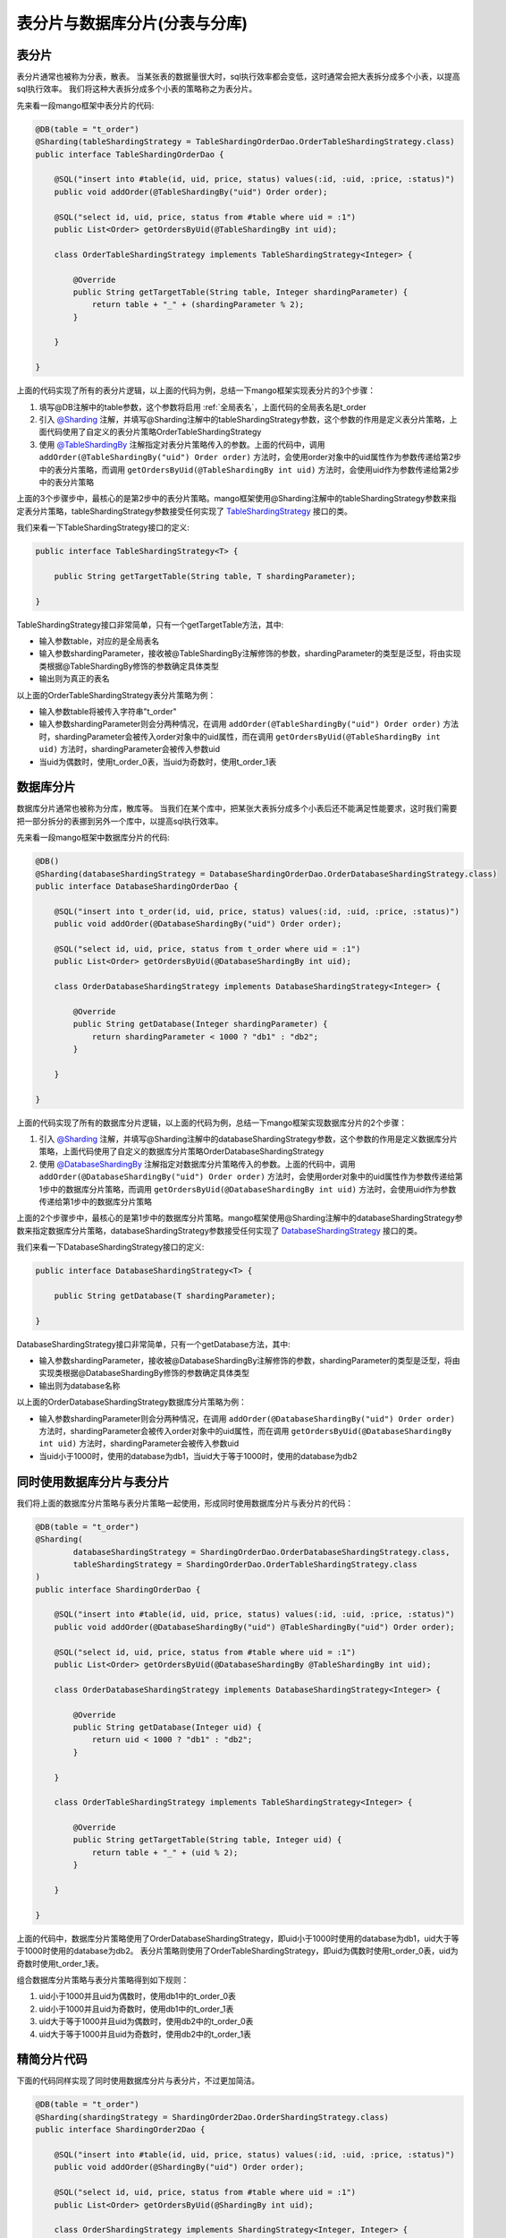 表分片与数据库分片(分表与分库)
==============================

表分片
______

表分片通常也被称为分表，散表。
当某张表的数据量很大时，sql执行效率都会变低，这时通常会把大表拆分成多个小表，以提高sql执行效率。
我们将这种大表拆分成多个小表的策略称之为表分片。

先来看一段mango框架中表分片的代码:

.. code-block:: java

    @DB(table = "t_order")
    @Sharding(tableShardingStrategy = TableShardingOrderDao.OrderTableShardingStrategy.class)
    public interface TableShardingOrderDao {

        @SQL("insert into #table(id, uid, price, status) values(:id, :uid, :price, :status)")
        public void addOrder(@TableShardingBy("uid") Order order);

        @SQL("select id, uid, price, status from #table where uid = :1")
        public List<Order> getOrdersByUid(@TableShardingBy int uid);

        class OrderTableShardingStrategy implements TableShardingStrategy<Integer> {

            @Override
            public String getTargetTable(String table, Integer shardingParameter) {
                return table + "_" + (shardingParameter % 2);
            }

        }

    }

上面的代码实现了所有的表分片逻辑，以上面的代码为例，总结一下mango框架实现表分片的3个步骤：

1. 填写@DB注解中的table参数，这个参数将启用 :ref:`全局表名`，上面代码的全局表名是t_order
2. 引入 `@Sharding <https://github.com/jfaster/mango/blob/master/src/main/java/org/jfaster/mango/annotation/Sharding.java>`_ 注解，并填写@Sharding注解中的tableShardingStrategy参数，这个参数的作用是定义表分片策略，上面代码使用了自定义的表分片策略OrderTableShardingStrategy
3. 使用 `@TableShardingBy <https://github.com/jfaster/mango/blob/master/src/main/java/org/jfaster/mango/annotation/TableShardingBy.java>`_ 注解指定对表分片策略传入的参数。上面的代码中，调用 ``addOrder(@TableShardingBy("uid") Order order)`` 方法时，会使用order对象中的uid属性作为参数传递给第2步中的表分片策略，而调用 ``getOrdersByUid(@TableShardingBy int uid)`` 方法时，会使用uid作为参数传递给第2步中的表分片策略

上面的3个步骤步中，最核心的是第2步中的表分片策略。mango框架使用@Sharding注解中的tableShardingStrategy参数来指定表分片策略，tableShardingStrategy参数接受任何实现了 `TableShardingStrategy <https://github.com/jfaster/mango/blob/master/src/main/java/org/jfaster/mango/sharding/TableShardingStrategy.java>`_ 接口的类。

我们来看一下TableShardingStrategy接口的定义:

.. code-block:: java

    public interface TableShardingStrategy<T> {
    
        public String getTargetTable(String table, T shardingParameter);

    }

TableShardingStrategy接口非常简单，只有一个getTargetTable方法，其中:

* 输入参数table，对应的是全局表名
* 输入参数shardingParameter，接收被@TableShardingBy注解修饰的参数，shardingParameter的类型是泛型，将由实现类根据@TableShardingBy修饰的参数确定具体类型
* 输出则为真正的表名
 
以上面的OrderTableShardingStrategy表分片策略为例：

* 输入参数table将被传入字符串"t_order"
* 输入参数shardingParameter则会分两种情况，在调用 ``addOrder(@TableShardingBy("uid") Order order)`` 方法时，shardingParameter会被传入order对象中的uid属性，而在调用 ``getOrdersByUid(@TableShardingBy int uid)`` 方法时，shardingParameter会被传入参数uid
* 当uid为偶数时，使用t_order_0表，当uid为奇数时，使用t_order_1表

数据库分片
__________

数据库分片通常也被称为分库，散库等。
当我们在某个库中，把某张大表拆分成多个小表后还不能满足性能要求，这时我们需要把一部分拆分的表挪到另外一个库中，以提高sql执行效率。

先来看一段mango框架中数据库分片的代码:

.. code-block:: java

    @DB()
    @Sharding(databaseShardingStrategy = DatabaseShardingOrderDao.OrderDatabaseShardingStrategy.class)
    public interface DatabaseShardingOrderDao {

        @SQL("insert into t_order(id, uid, price, status) values(:id, :uid, :price, :status)")
        public void addOrder(@DatabaseShardingBy("uid") Order order);

        @SQL("select id, uid, price, status from t_order where uid = :1")
        public List<Order> getOrdersByUid(@DatabaseShardingBy int uid);

        class OrderDatabaseShardingStrategy implements DatabaseShardingStrategy<Integer> {

            @Override
            public String getDatabase(Integer shardingParameter) {
                return shardingParameter < 1000 ? "db1" : "db2";
            }

        }

    }

上面的代码实现了所有的数据库分片逻辑，以上面的代码为例，总结一下mango框架实现数据库分片的2个步骤：

1. 引入 `@Sharding <https://github.com/jfaster/mango/blob/master/src/main/java/org/jfaster/mango/annotation/Sharding.java>`_ 注解，并填写@Sharding注解中的databaseShardingStrategy参数，这个参数的作用是定义数据库分片策略，上面代码使用了自定义的数据库分片策略OrderDatabaseShardingStrategy
2. 使用 `@DatabaseShardingBy <https://github.com/jfaster/mango/blob/master/src/main/java/org/jfaster/mango/annotation/DatabaseShardingBy.java>`_ 注解指定对数据库分片策略传入的参数。上面的代码中，调用 ``addOrder(@DatabaseShardingBy("uid") Order order)`` 方法时，会使用order对象中的uid属性作为参数传递给第1步中的数据库分片策略，而调用 ``getOrdersByUid(@DatabaseShardingBy int uid)`` 方法时，会使用uid作为参数传递给第1步中的数据库分片策略

上面的2个步骤步中，最核心的是第1步中的数据库分片策略。mango框架使用@Sharding注解中的databaseShardingStrategy参数来指定数据库分片策略，databaseShardingStrategy参数接受任何实现了 `DatabaseShardingStrategy <https://github.com/jfaster/mango/blob/master/src/main/java/org/jfaster/mango/sharding/DatabaseShardingStrategy.java>`_ 接口的类。

我们来看一下DatabaseShardingStrategy接口的定义:

.. code-block:: java

    public interface DatabaseShardingStrategy<T> {
    
        public String getDatabase(T shardingParameter);
    
    }

DatabaseShardingStrategy接口非常简单，只有一个getDatabase方法，其中:

* 输入参数shardingParameter，接收被@DatabaseShardingBy注解修饰的参数，shardingParameter的类型是泛型，将由实现类根据@DatabaseShardingBy修饰的参数确定具体类型
* 输出则为database名称
 
以上面的OrderDatabaseShardingStrategy数据库分片策略为例：

* 输入参数shardingParameter则会分两种情况，在调用 ``addOrder(@DatabaseShardingBy("uid") Order order)`` 方法时，shardingParameter会被传入order对象中的uid属性，而在调用 ``getOrdersByUid(@DatabaseShardingBy int uid)`` 方法时，shardingParameter会被传入参数uid
* 当uid小于1000时，使用的database为db1，当uid大于等于1000时，使用的database为db2

同时使用数据库分片与表分片
__________________________

我们将上面的数据库分片策略与表分片策略一起使用，形成同时使用数据库分片与表分片的代码：

.. code-block:: java

    @DB(table = "t_order")
    @Sharding(
            databaseShardingStrategy = ShardingOrderDao.OrderDatabaseShardingStrategy.class,
            tableShardingStrategy = ShardingOrderDao.OrderTableShardingStrategy.class
    )
    public interface ShardingOrderDao {

        @SQL("insert into #table(id, uid, price, status) values(:id, :uid, :price, :status)")
        public void addOrder(@DatabaseShardingBy("uid") @TableShardingBy("uid") Order order);

        @SQL("select id, uid, price, status from #table where uid = :1")
        public List<Order> getOrdersByUid(@DatabaseShardingBy @TableShardingBy int uid);

        class OrderDatabaseShardingStrategy implements DatabaseShardingStrategy<Integer> {

            @Override
            public String getDatabase(Integer uid) {
                return uid < 1000 ? "db1" : "db2";
            }

        }

        class OrderTableShardingStrategy implements TableShardingStrategy<Integer> {

            @Override
            public String getTargetTable(String table, Integer uid) {
                return table + "_" + (uid % 2);
            }

        }

    }

上面的代码中，数据库分片策略使用了OrderDatabaseShardingStrategy，即uid小于1000时使用的database为db1，uid大于等于1000时使用的database为db2。
表分片策略则使用了OrderTableShardingStrategy，即uid为偶数时使用t_order_0表，uid为奇数时使用t_order_1表。

组合数据库分片策略与表分片策略得到如下规则：

1. uid小于1000并且uid为偶数时，使用db1中的t_order_0表
2. uid小于1000并且uid为奇数时，使用db1中的t_order_1表
3. uid大于等于1000并且uid为偶数时，使用db2中的t_order_0表
4. uid大于等于1000并且uid为奇数时，使用db2中的t_order_1表

精简分片代码
____________

下面的代码同样实现了同时使用数据库分片与表分片，不过更加简洁。

.. code-block:: java

    @DB(table = "t_order")
    @Sharding(shardingStrategy = ShardingOrder2Dao.OrderShardingStrategy.class)
    public interface ShardingOrder2Dao {

        @SQL("insert into #table(id, uid, price, status) values(:id, :uid, :price, :status)")
        public void addOrder(@ShardingBy("uid") Order order);

        @SQL("select id, uid, price, status from #table where uid = :1")
        public List<Order> getOrdersByUid(@ShardingBy int uid);

        class OrderShardingStrategy implements ShardingStrategy<Integer, Integer> {

            @Override
            public String getDatabase(Integer uid) {
                return uid < 1000 ? "db1" : "db2";
            }

            @Override
            public String getTargetTable(String table, Integer uid) {
                return table + "_" + (uid % 2);
            }

        }

    }

上面的代码中，引入了@ShardingBy注解，@ShardBy=@DataSourceShardBy+@TableShardBy。

多维度分片策略
______________

上面的所有的代码我们都使用uid作为分片策略的计算参数，我们称之为一维分片策略。

考虑下面一个问题，当我们把数据库分片信息与表分片信息保存到order表中id字段的头部时，我们不但能把uid作为分片策略的计算参数，也能把id作为分片策略的计算参数。但@Sharding注解放在类上时，我们只能要么选择uid作为分片策略的计算参数，要们选择id作为分片策略的计算参数。这时我们需要将@Sharding注解下移到方法上，不同的方法指定不同的分片策略，实现多维度分片策略。

请看下面的代码：

.. code-block:: java

    @DB(table = "t_order")
    public interface ShardingOrder3Dao {

        @SQL("insert into #table(id, uid, price, status) values(:id, :uid, :price, :status)")
        @Sharding(shardingStrategy = ShardingOrder3Dao.OrderUidShardingStrategy.class)
        public void addOrder(@ShardingBy("uid") Order order);

        @SQL("select id, uid, price, status from #table where uid = :1")
        @Sharding(shardingStrategy = ShardingOrder3Dao.OrderUidShardingStrategy.class)
        public List<Order> getOrdersByUid(@ShardingBy int uid);

        @SQL("select id, uid, price, status from #table where id = :1")
        @Sharding(shardingStrategy = OrderIdShardingStrategy.class)
        public Order getOrderById(@ShardingBy String id);

        class OrderUidShardingStrategy implements ShardingStrategy<Integer, Integer> {

            @Override
            public String getDatabase(Integer uid) {
                return uid < 1000 ? "db1" : "db2";
            }

            @Override
            public String getTargetTable(String table, Integer uid) {
                return table + "_" + (uid % 2);
            }

        }

        class OrderIdShardingStrategy implements ShardingStrategy<String, String> {

            @Override
            public String getDatabase(String orderId) {
                return "db" + orderId.substring(0, 1);
            }

            @Override
            public String getTargetTable(String table, String orderId) {
                return table + "_" + orderId.substring(1, 2);
            }

        }

    }

上面的代码中，``addOrder(@ShardingBy("uid") Order order)`` 方法与 ``getOrdersByUid(@ShardingBy int uid)`` 方法使用了以uid作为参数的分片策略OrderUidShardingStrategy，而 ``getOrderById(@ShardingBy String id)`` 方法则使用了以id作为参数的分片策略OrderIdShardingStrategy。

查看完整示例代码和表结构
________________________

**表分片与数据库分片** 的所有代码和表结构均可以在 `mango-example <https://github.com/jfaster/mango-example/tree/master/src/main/java/org/jfaster/mango/example/sharding>`_ 中找到。

